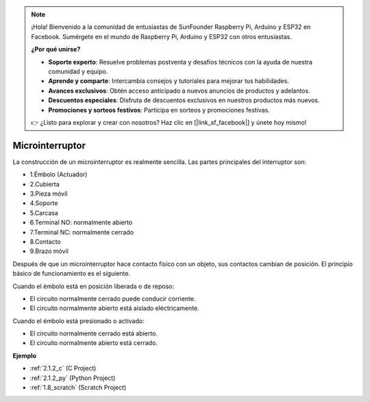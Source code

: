 .. note::

    ¡Hola! Bienvenido a la comunidad de entusiastas de SunFounder Raspberry Pi, Arduino y ESP32 en Facebook. Sumérgete en el mundo de Raspberry Pi, Arduino y ESP32 con otros entusiastas.

    **¿Por qué unirse?**

    - **Soporte experto**: Resuelve problemas postventa y desafíos técnicos con la ayuda de nuestra comunidad y equipo.
    - **Aprende y comparte**: Intercambia consejos y tutoriales para mejorar tus habilidades.
    - **Avances exclusivos**: Obtén acceso anticipado a nuevos anuncios de productos y adelantos.
    - **Descuentos especiales**: Disfruta de descuentos exclusivos en nuestros productos más nuevos.
    - **Promociones y sorteos festivos**: Participa en sorteos y promociones festivas.

    👉 ¿Listo para explorar y crear con nosotros? Haz clic en [|link_sf_facebook|] y únete hoy mismo!

.. _cpn_micro_switch:

Microinterruptor
=====================

.. image:: img/micro_pic.png
    :width: 200
    :align: center

La construcción de un microinterruptor es realmente sencilla. Las partes principales del interruptor son:

.. image:: img/micro_switch2.png
    :align: center

* 1.Émbolo (Actuador)
* 2.Cubierta
* 3.Pieza móvil
* 4.Soporte
* 5.Carcasa
* 6.Terminal NO: normalmente abierto
* 7.Terminal NC: normalmente cerrado
* 8.Contacto
* 9.Brazo móvil


Después de que un microinterruptor hace contacto físico con un objeto, sus contactos cambian de posición. El principio básico de funcionamiento es el siguiente.

Cuando el émbolo está en posición liberada o de reposo:

* El circuito normalmente cerrado puede conducir corriente.
* El circuito normalmente abierto está aislado eléctricamente.

Cuando el émbolo está presionado o activado:

* El circuito normalmente cerrado está abierto.
* El circuito normalmente abierto está cerrado.

.. image:: img/micro_switch1.png

**Ejemplo**

* :ref:`2.1.2_c` (C Project)
* :ref:`2.1.2_py` (Python Project)
* :ref:`1.8_scratch` (Scratch Project)